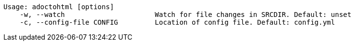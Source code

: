 ....
Usage: adoctohtml [options]
    -w, --watch                      Watch for file changes in SRCDIR. Default: unset
    -c, --config-file CONFIG         Location of config file. Default: config.yml
....